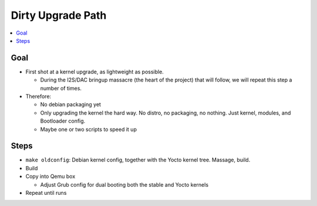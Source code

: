.. ot-task:: project_xxx.dirty_upgrade
   :dependencies: project_xxx.debian_config, project_xxx.yocto_kernel
   :initial-estimate: 8
   :percent-done: 0

Dirty Upgrade Path
==================

.. contents::
   :local:

Goal
----

* First shot at a kernel upgrade, as lightweight as possible.

  * During the I2S/DAC bringup massacre (the heart of the project)
    that will follow, we will repeat this step a number of times.

* Therefore:

  * No debian packaging yet
  * Only upgrading the kernel the hard way. No distro, no packaging,
    no nothing. Just kernel, modules, and Bootloader config.
  * Maybe one or two scripts to speed it up

Steps
-----

* ``make oldconfig``: Debian kernel config, together with the Yocto
  kernel tree. Massage, build.
* Build
* Copy into Qemu box

  * Adjust Grub config for dual booting both the stable and Yocto
    kernels

* Repeat until runs
  
